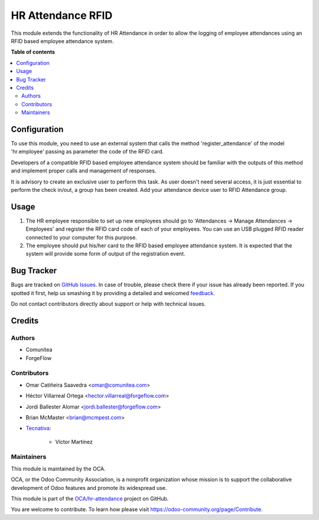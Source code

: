 ==================
HR Attendance RFID
==================

.. !!!!!!!!!!!!!!!!!!!!!!!!!!!!!!!!!!!!!!!!!!!!!!!!!!!!
   !! This file is generated by oca-gen-addon-readme !!
   !! changes will be overwritten.                   !!
   !!!!!!!!!!!!!!!!!!!!!!!!!!!!!!!!!!!!!!!!!!!!!!!!!!!!

.. |badge1| image:: https://img.shields.io/badge/maturity-Beta-yellow.png
    :target: https://odoo-community.org/page/development-status
    :alt: Beta
.. |badge2| image:: https://img.shields.io/badge/licence-AGPL--3-blue.png
    :target: http://www.gnu.org/licenses/agpl-3.0-standalone.html
    :alt: License: AGPL-3
.. |badge3| image:: https://img.shields.io/badge/github-OCA%2Fhr--attendance-lightgray.png?logo=github
    :target: https://github.com/OCA/hr-attendance/tree/13.0/hr_attendance_rfid
    :alt: OCA/hr-attendance
.. |badge4| image:: https://img.shields.io/badge/weblate-Translate%20me-F47D42.png
    :target: https://translation.odoo-community.org/projects/hr-attendance-13-0/hr-attendance-13-0-hr_attendance_rfid
    :alt: Translate me on Weblate
.. |badge5| image:: https://img.shields.io/badge/runbot-Try%20me-875A7B.png
    :target: https://runbot.odoo-community.org/runbot/288/13.0
    :alt: Try me on Runbot

|badge1| |badge2| |badge3| |badge4| |badge5| 

This module extends the functionality of HR Attendance in order to allow
the logging of employee attendances using an RFID based employee
attendance system.

**Table of contents**

.. contents::
   :local:

Configuration
=============

To use this module, you need to use an external system that calls the method
'register_attendance' of the model 'hr.employee' passing as parameter the
code of the RFID card.

Developers of a compatible RFID based employee attendance system should
be familiar with the outputs of this method and implement proper calls and
management of responses.

It is advisory to create an exclusive user to perform this task. As
user doesn't need several access, it is just essential to perform the check
in/out, a group has been created. Add your attendance device user to
RFID Attendance group.

Usage
=====

#. The HR employee responsible to set up new employees should go to
   'Attendances -> Manage Attendances -> Employees' and register the
   RFID card code of each of your employees. You can use an USB plugged
   RFID reader connected to your computer for this purpose.
#. The employee should put his/her card to the RFID based employee
   attendance system. It is expected that the system will provide some form
   of output of the registration event.

Bug Tracker
===========

Bugs are tracked on `GitHub Issues <https://github.com/OCA/hr-attendance/issues>`_.
In case of trouble, please check there if your issue has already been reported.
If you spotted it first, help us smashing it by providing a detailed and welcomed
`feedback <https://github.com/OCA/hr-attendance/issues/new?body=module:%20hr_attendance_rfid%0Aversion:%2013.0%0A%0A**Steps%20to%20reproduce**%0A-%20...%0A%0A**Current%20behavior**%0A%0A**Expected%20behavior**>`_.

Do not contact contributors directly about support or help with technical issues.

Credits
=======

Authors
~~~~~~~

* Comunitea
* ForgeFlow

Contributors
~~~~~~~~~~~~

* Omar Catiñeira Saavedra <omar@comunitea.com>
* Héctor Villarreal Ortega <hector.villarreal@forgeflow.com>
* Jordi Ballester Alomar <jordi.ballester@forgeflow.com>
* Brian McMaster <brian@mcmpest.com>
* `Tecnativa <https://www.tecnativa.com>`_:

    * Víctor Martínez

Maintainers
~~~~~~~~~~~

This module is maintained by the OCA.

.. image:: https://odoo-community.org/logo.png
   :alt: Odoo Community Association
   :target: https://odoo-community.org

OCA, or the Odoo Community Association, is a nonprofit organization whose
mission is to support the collaborative development of Odoo features and
promote its widespread use.

This module is part of the `OCA/hr-attendance <https://github.com/OCA/hr-attendance/tree/13.0/hr_attendance_rfid>`_ project on GitHub.

You are welcome to contribute. To learn how please visit https://odoo-community.org/page/Contribute.
